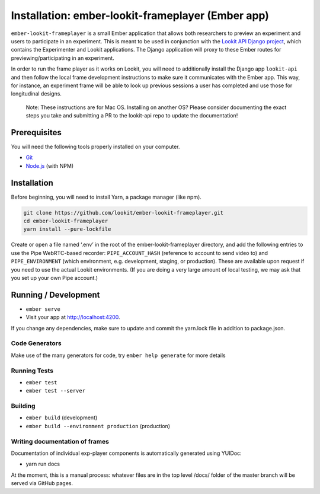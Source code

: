 Installation: ember-lookit-frameplayer (Ember app)
==================================================

``ember-lookit-frameplayer`` is a small Ember application that allows both researchers to
preview an experiment and users to participate in an experiment. This is
meant to be used in conjunction with the `Lookit API Django
project <https://github.com/lookit/lookit-api>`__, which contains the
Experimenter and Lookit applications. The Django application will proxy
to these Ember routes for previewing/participating in an experiment.

In order to run the frame player as it works on Lookit, you will need to
additionally install the Django app ``lookit-api`` and then follow the
local frame development instructions to make sure it communicates with
the Ember app. This way, for instance, an experiment frame will be able
to look up previous sessions a user has completed and use those for
longitudinal designs.

   Note: These instructions are for Mac OS. Installing on another OS?
   Please consider documenting the exact steps you take and submitting a
   PR to the lookit-api repo to update the documentation!

Prerequisites
-------------

You will need the following tools properly installed on your computer.

-  `Git <http://git-scm.com/>`__
-  `Node.js <http://nodejs.org/>`__ (with NPM)

Installation
------------

Before beginning, you will need to install Yarn, a package manager (like
npm).

.. code:: bash

    git clone https://github.com/lookit/ember-lookit-frameplayer.git
    cd ember-lookit-frameplayer
    yarn install --pure-lockfile

Create or open a file named ‘.env’ in the root of the
ember-lookit-frameplayer directory, and add the following entries to use
the Pipe WebRTC-based recorder: ``PIPE_ACCOUNT_HASH`` (reference to
account to send video to) and ``PIPE_ENVIRONMENT`` (which environment,
e.g. development, staging, or production). These are available upon
request if you need to use the actual Lookit environments. (If you are
doing a very large amount of local testing, we may ask that you set up
your own Pipe account.)

Running / Development
---------------------

-  ``ember serve``
-  Visit your app at http://localhost:4200.

If you change any dependencies, make sure to update and commit the yarn.lock file in 
addition to package.json.

Code Generators
~~~~~~~~~~~~~~~

Make use of the many generators for code, try ``ember help generate``
for more details

Running Tests
~~~~~~~~~~~~~

-  ``ember test``
-  ``ember test --server``

Building
~~~~~~~~

-  ``ember build`` (development)
-  ``ember build --environment production`` (production)

Writing documentation of frames
~~~~~~~~~~~~~~~~~~~~~~~~~~~~~~~

Documentation of individual exp-player components is automatically
generated using YUIDoc:

-  yarn run docs

At the moment, this is a manual process: whatever files are in the top
level /docs/ folder of the master branch will be served via GitHub
pages.
